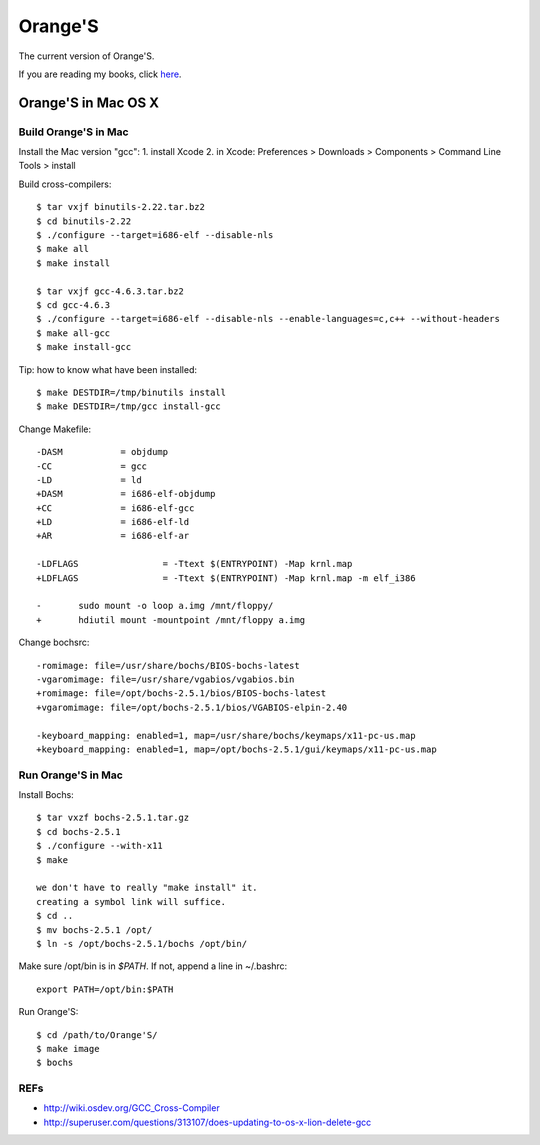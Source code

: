Orange'S
--------

The current version of Orange'S.

If you are reading my books, click `here`_.

.. _`here`: https://github.com/yyu/osfs00

Orange'S in Mac OS X
````````````````````

Build Orange'S in Mac
'''''''''''''''''''''

Install the Mac version "gcc":
1. install Xcode
2. in Xcode: Preferences > Downloads > Components > Command Line Tools > install

Build cross-compilers::

    $ tar vxjf binutils-2.22.tar.bz2
    $ cd binutils-2.22
    $ ./configure --target=i686-elf --disable-nls
    $ make all
    $ make install

    $ tar vxjf gcc-4.6.3.tar.bz2
    $ cd gcc-4.6.3
    $ ./configure --target=i686-elf --disable-nls --enable-languages=c,c++ --without-headers
    $ make all-gcc
    $ make install-gcc

Tip: how to know what have been installed::

    $ make DESTDIR=/tmp/binutils install
    $ make DESTDIR=/tmp/gcc install-gcc

Change Makefile::

    -DASM           = objdump
    -CC             = gcc
    -LD             = ld
    +DASM           = i686-elf-objdump
    +CC             = i686-elf-gcc
    +LD             = i686-elf-ld
    +AR             = i686-elf-ar

    -LDFLAGS                = -Ttext $(ENTRYPOINT) -Map krnl.map
    +LDFLAGS                = -Ttext $(ENTRYPOINT) -Map krnl.map -m elf_i386

    -       sudo mount -o loop a.img /mnt/floppy/
    +       hdiutil mount -mountpoint /mnt/floppy a.img

Change bochsrc::

    -romimage: file=/usr/share/bochs/BIOS-bochs-latest
    -vgaromimage: file=/usr/share/vgabios/vgabios.bin
    +romimage: file=/opt/bochs-2.5.1/bios/BIOS-bochs-latest
    +vgaromimage: file=/opt/bochs-2.5.1/bios/VGABIOS-elpin-2.40
     
    -keyboard_mapping: enabled=1, map=/usr/share/bochs/keymaps/x11-pc-us.map
    +keyboard_mapping: enabled=1, map=/opt/bochs-2.5.1/gui/keymaps/x11-pc-us.map

Run Orange'S in Mac
'''''''''''''''''''

Install Bochs::

    $ tar vxzf bochs-2.5.1.tar.gz
    $ cd bochs-2.5.1
    $ ./configure --with-x11
    $ make

    we don't have to really "make install" it.
    creating a symbol link will suffice.
    $ cd ..
    $ mv bochs-2.5.1 /opt/
    $ ln -s /opt/bochs-2.5.1/bochs /opt/bin/

Make sure /opt/bin is in `$PATH`. If not, append a line in ~/.bashrc::

    export PATH=/opt/bin:$PATH

Run Orange'S::

    $ cd /path/to/Orange'S/
    $ make image
    $ bochs

REFs
''''

- http://wiki.osdev.org/GCC_Cross-Compiler
- http://superuser.com/questions/313107/does-updating-to-os-x-lion-delete-gcc

